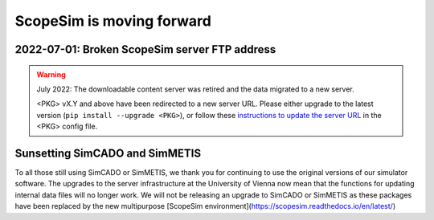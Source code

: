 ScopeSim is moving forward
==========================

2022-07-01: Broken ScopeSim server FTP address
----------------------------------------------

.. warning:: July 2022: The downloadable content server was retired and the data migrated to a new server.

   <PKG> vX.Y and above have been redirected to a new server URL.
   Please either upgrade to the latest version (``pip install --upgrade <PKG>``), or follow these `instructions to update the server URL <https://astarvienna.github.io/server_upgrade_instructions.html>`_ in the <PKG> config file.


Sunsetting SimCADO and SimMETIS
---------------------------------
To all those still using SimCADO or SimMETIS, we thank you for continuing to use the original versions of our simulator software.
The upgrades to the server infrastructure at the University of Vienna now mean that the functions for updating internal data files will no longer work.
We will not be releasing an upgrade to SimCADO or SimMETIS as these packages have been replaced by the new multipurpose
[ScopeSim environment](https://scopesim.readthedocs.io/en/latest/)
